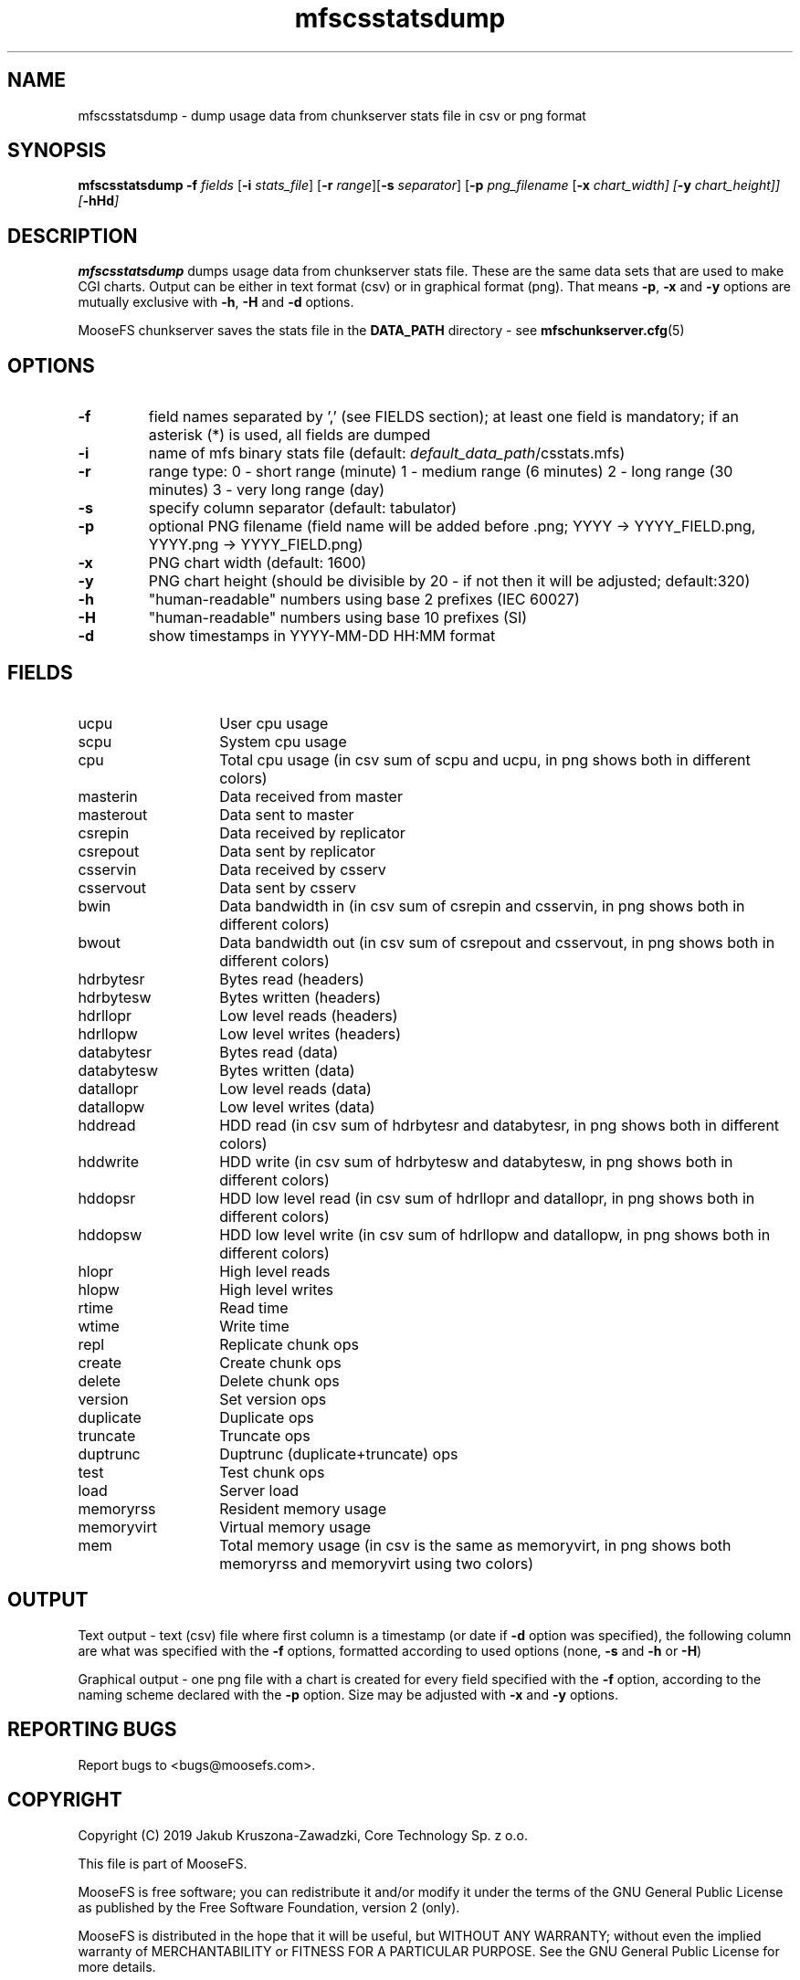 .TH mfscsstatsdump "8" "March 2019" "MooseFS 3.0.104-1" "This is part of MooseFS"
.SH NAME
mfscsstatsdump \- dump usage data from chunkserver stats file in csv or png format
.SH SYNOPSIS
.B mfscsstatsdump 
\fB-f\fP \fIfields\fP [\fB-i\fP \fIstats_file\fP] [\fB-r\fP \fIrange\fP][\fB-s\fP \fIseparator\fP] [\fB-p\fP \fIpng_filename\fP [\fB-x\fI \fIchart_width\fP] [\fB-y\fP \fIchart_height\fP]] [\fB-hHd\fP]
.SH DESCRIPTION
\fBmfscsstatsdump\fP dumps usage data from chunkserver stats file.
These are the same data sets that are used to make CGI charts. Output can be either in text format (csv)
or in graphical format (png). That means \fB-p\fP, \fB-x\fP and \fB-y\fP options are mutually exclusive with
\fB-h\fP, \fB-H\fP and \fB-d\fP options.
.PP
MooseFS chunkserver saves the stats file in the \fBDATA_PATH\fP directory - see 
.BR mfschunkserver.cfg (5)
.SH OPTIONS
.TP
\fB-f\fP
field names separated by ',' (see FIELDS section); at least one field is mandatory; if an asterisk (*) is used,
all fields are dumped
.TP
\fB-i\fP
name of mfs binary stats file (default: \fIdefault_data_path\fP/csstats.mfs)
.TP
\fB-r\fP
range type: 0 - short range (minute)
1 - medium range (6 minutes)
2 - long range (30 minutes)
3 - very long range (day)
.TP
\fB-s\fP
specify column separator (default: tabulator)
.TP
\fB-p\fP
optional PNG filename (field name will be added before .png; YYYY -> YYYY_FIELD.png, YYYY.png -> YYYY_FIELD.png)
.TP
\fB-x\fP
PNG chart width (default: 1600)
.TP
\fB-y\fP
PNG chart height (should be divisible by 20 - if not then it will be adjusted; default:320)
.TP
\fB-h\fP
"human-readable" numbers using base 2 prefixes (IEC 60027)
.TP
\fB-H\fP
"human-readable" numbers using base 10 prefixes (SI)
.TP
\fB-d\fP
show timestamps in YYYY-MM-DD HH:MM format
.SH FIELDS
.TP 14
ucpu
User cpu usage
.TP
scpu
System cpu usage
.TP
cpu
Total cpu usage (in csv sum of scpu and ucpu, in png shows both in different colors)
.TP
masterin
Data received from master
.TP
masterout
Data sent to master
.TP
csrepin
Data received by replicator
.TP
csrepout
Data sent by replicator
.TP
csservin
Data received by csserv
.TP
csservout
Data sent by csserv
.TP
bwin
Data bandwidth in (in csv sum of csrepin and csservin, in png shows both in different colors)
.TP
bwout
Data bandwidth out (in csv sum of csrepout and csservout, in png shows both in different colors)
.TP
hdrbytesr
Bytes read (headers)
.TP
hdrbytesw
Bytes written (headers)
.TP
hdrllopr
Low level reads (headers)
.TP
hdrllopw
Low level writes (headers)
.TP
databytesr
Bytes read (data)
.TP
databytesw
Bytes written (data)
.TP
datallopr
Low level reads (data)
.TP
datallopw
Low level writes (data)
.TP
hddread
HDD read (in csv sum of hdrbytesr and databytesr, in png shows both in different colors)
.TP
hddwrite
HDD write (in csv sum of hdrbytesw and databytesw, in png shows both in different colors)
.TP
hddopsr
HDD low level read (in csv sum of hdrllopr and datallopr, in png shows both in different colors)
.TP
hddopsw
HDD low level write (in csv sum of hdrllopw and datallopw, in png shows both in different colors)
.TP
hlopr
High level reads
.TP
hlopw
High level writes
.TP
rtime
Read time
.TP
wtime
Write time
.TP
repl
Replicate chunk ops
.TP
create
Create chunk ops
.TP
delete
Delete chunk ops
.TP
version
Set version ops
.TP
duplicate
Duplicate ops
.TP
truncate
Truncate ops
.TP
duptrunc
Duptrunc (duplicate+truncate) ops
.TP
test
Test chunk ops
.TP
load
Server load
.TP
memoryrss
Resident memory usage
.TP
memoryvirt
Virtual memory usage
.TP
mem
Total memory usage (in csv is the same as memoryvirt, in png shows both memoryrss and memoryvirt using two colors)
.SH OUTPUT
Text output - text (csv) file where first column is a timestamp (or date if \fB-d\fP option
was specified), the following column are what was specified with the \fB-f\fP options, formatted
according to used options (none, \fB-s\fP and \fB-h\fP or \fB-H\fP)
.PP
Graphical output - one png file with a chart is created for every
field specified with the \fB-f\fP option, according to the naming scheme declared
with the \fB-p\fP option. Size may be adjusted with \fB-x\fP and \fB-y\fP options.
.SH "REPORTING BUGS"
Report bugs to <bugs@moosefs.com>.
.SH COPYRIGHT
Copyright (C) 2019 Jakub Kruszona-Zawadzki, Core Technology Sp. z o.o.

This file is part of MooseFS.

MooseFS is free software; you can redistribute it and/or modify
it under the terms of the GNU General Public License as published by
the Free Software Foundation, version 2 (only).

MooseFS is distributed in the hope that it will be useful,
but WITHOUT ANY WARRANTY; without even the implied warranty of
MERCHANTABILITY or FITNESS FOR A PARTICULAR PURPOSE. See the
GNU General Public License for more details.

You should have received a copy of the GNU General Public License
along with MooseFS; if not, write to the Free Software
Foundation, Inc., 51 Franklin St, Fifth Floor, Boston, MA 02111-1301, USA
or visit http://www.gnu.org/licenses/gpl-2.0.html
.SH "SEE ALSO"
.BR mfschunkserver (8),
.BR mfsstatsdump (8)
